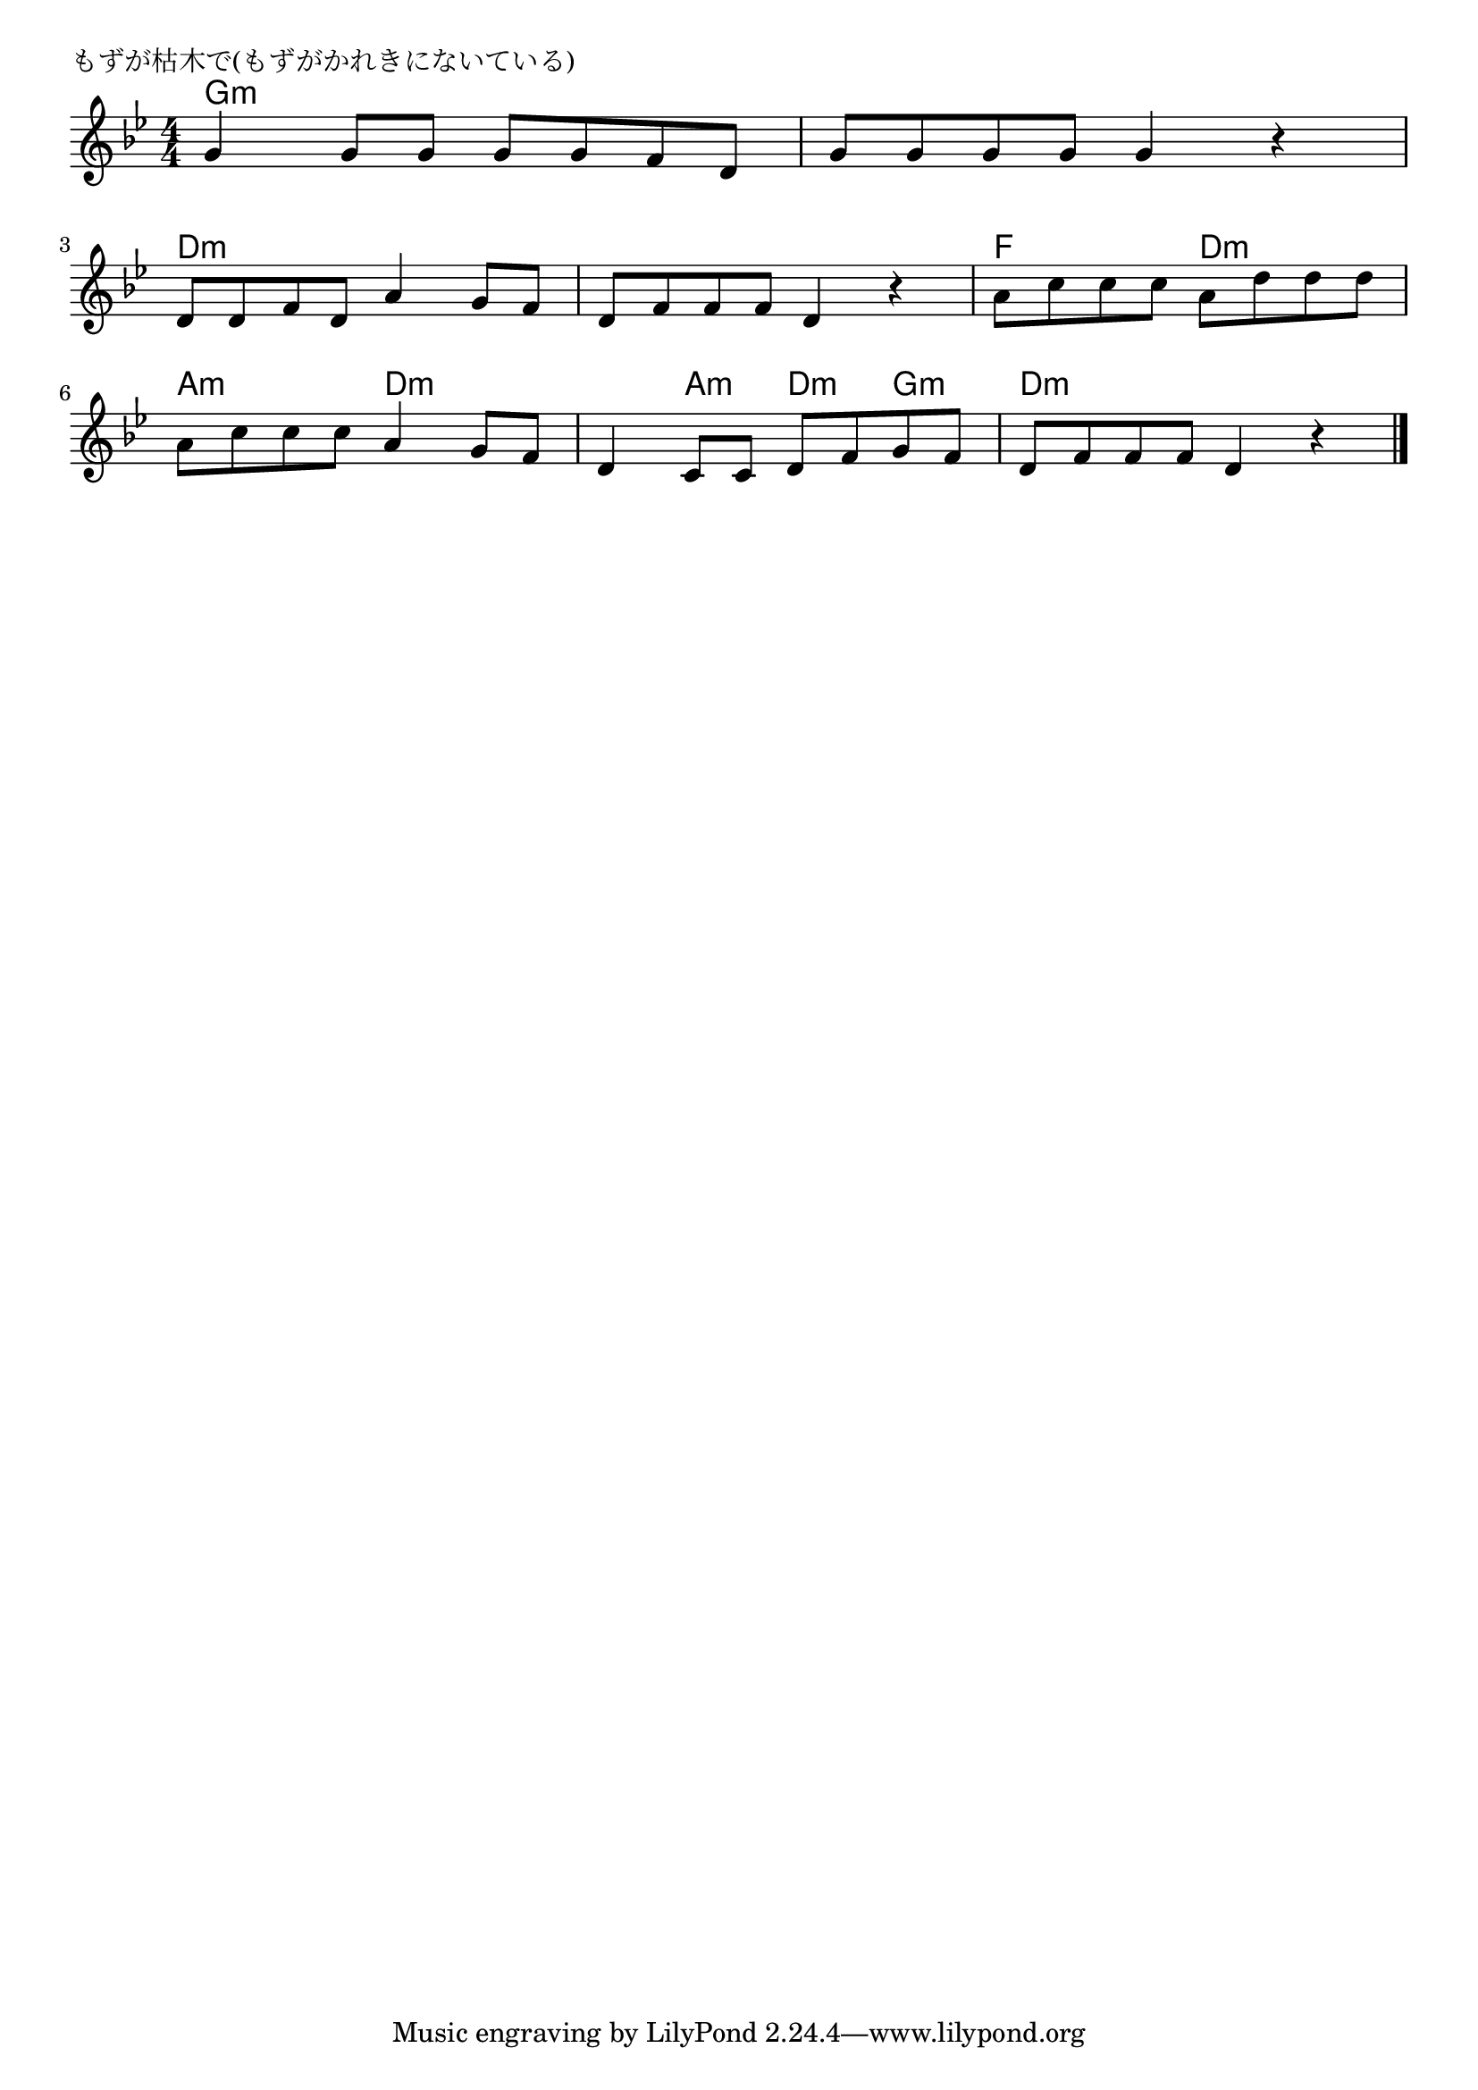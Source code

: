 \version "2.18.2"

% もずが枯木で(もずがかれきにないている)

\header {
piece = "もずが枯木で(もずがかれきにないている)"
}

melody =
\relative c'' {
\key g \minor
\time 4/4
\set Score.tempoHideNote = ##t
\tempo 4=80
\numericTimeSignature
%
g4 g8 g g g f d |
g g g g g4 r |
\break
d8 d f d a'4 g8 f |
d f f f d4 r |
a'8 c c c a d d d |
\break
a c c c a4 g8 f |
d4 c8 c d f g f |
d f f f d4 r |



\bar "|."
}
\score {
<<
\chords {
\set noChordSymbol = ""
\set chordChanges=##t
%%
g4:m g:m g:m g:m g:m g:m g:m g:m
d:m d:m d:m d:m d:m d:m d:m d:m f f d:m d:m
a:m a:m d:m d:m d:m a:m d:m g:m d:m d:m d:m d:m



}
\new Staff {\melody}
>>
\layout {
line-width = #190
indent = 0\mm
}
\midi {}
}